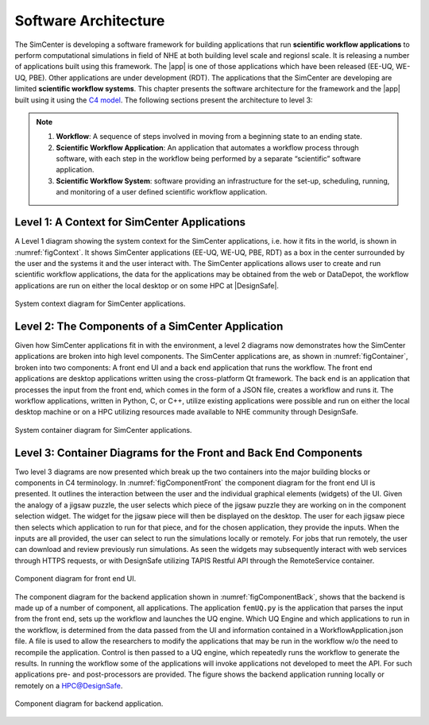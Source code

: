 .. _lblArchitecture:

*********************
Software Architecture
*********************

The SimCenter is developing a software framework for building applications that run **scientific workflow applications** to perform computational simulations in field of NHE at both building level scale and regionsl scale. It is releasing a number of applications built using this framework. The |app| is one of those applications which have been released (EE-UQ, WE-UQ, PBE). Other applications are under development (RDT). The applications that the SimCenter are developing are limited **scientific workflow systems**. This chapter presents the software architecture for the framework and the |app| built using it using the `C4 model <https://c4model.com>`_. The following sections present the architecture to level 3:

.. note:: 

   1. **Workflow**: A sequence of steps involved in moving from a beginning state to an ending state.

   2. **Scientific Workflow Application**: An application that automates a workflow process through software, with each step in the workflow being performed by a separate “scientific” software application.

   3. **Scientific Workflow System**: software providing an infrastructure for the set-up, scheduling, running, and monitoring of a user defined scientific workflow application.

Level 1: A Context for SimCenter Applications
=============================================

A Level 1 diagram showing the system context for the SimCenter applications, i.e. how it fits in the world,  is shown in :numref:`figContext`. It shows SimCenter applications (EE-UQ, WE-UQ, PBE, RDT) as a box in the center surrounded by the user and the systems it and the user interact with. The SimCenter applications allows user to create and run scientific workflow applications, the data for the applications may be obtained from the web or DataDepot, the workflow applications are run on either the local desktop or on some HPC at |DesignSafe|. 

.. _figContext:

.. figure:: figures/context.png
   :align: center
   :figclass: align-center

   System context diagram for SimCenter applications.

Level 2:  The Components of a SimCenter Application
===================================================

Given how SimCenter applications fit in with the environment, a level 2 diagrams now demonstrates how the SimCenter applications are broken into high level components. The SimCenter applications are, as shown in :numref:`figContainer`, broken into two components: A front end UI and a back end application that runs the workflow. The front end applications are desktop applications written using the cross-platform Qt framework. The back end is an application that processes the input from the front end, which comes in the form of a JSON file, creates a workflow and runs it. The workflow applications, written in Python, C, or C++, utilize existing applications were possible and run on either the local desktop machine or on a HPC utilizing resources made available to NHE community through DesignSafe. 

.. _figContainer:

.. figure:: figures/container.png
   :align: center
   :figclass: align-center

   System container diagram for SimCenter applications.

Level 3: Container Diagrams for the Front and Back End Components
=================================================================

Two level 3 diagrams are now presented which break up the two containers into the major building blocks or components in C4 terminology. In :numref:`figComponentFront` the component diagram for the front end UI is presented. It outlines the interaction between the user and the individual graphical elements (widgets) of the UI. Given the analogy of a jigsaw puzzle, the user selects which piece of the jigsaw puzzle they are working on in the component selection widget. The widget for the jigsaw piece will then be displayed on the desktop. The user for each jigsaw piece then selects which application to run for that piece, and for the chosen application, they provide the inputs. When the inputs are all provided, the user can select to run the simulations locally or remotely. For jobs that run remotely, the user can download and review previously run simulations. As seen the widgets may subsequently interact with web services through HTTPS requests, or with DesignSafe utilizing TAPIS Restful API through the RemoteService container.

.. _figComponentFront:

.. figure:: figures/componentFront.png
   :align: center
   :figclass: align-center

   Component diagram for front end UI.

The component diagram for the backend application shown in :numref:`figComponentBack`, shows that the backend is made up of a number of component, all applications. The application ``femUQ.py`` is the application that parses the input from the front end, sets up the workflow and launches the UQ engine. Which UQ Engine and which applications to run in the workflow, is determined from the data passed from the UI and information contained in a WorkflowApplication.json file. A file is used to allow the researchers to modify the applications that may be run in the workflow w/o the need to recompile the application. Control is then passed to a UQ engine, which repeatedly runs the workflow to generate the results. In running the workflow some of the applications will invoke applications not developed to meet the API. For such applications pre- and post-processors are provided.
The figure shows the backend application running locally or remotely on a HPC@DesignSafe.

 
.. _figComponentBack:

.. figure:: figures/componentBack.png
   :align: center
   :figclass: align-center

   Component diagram for backend application.


